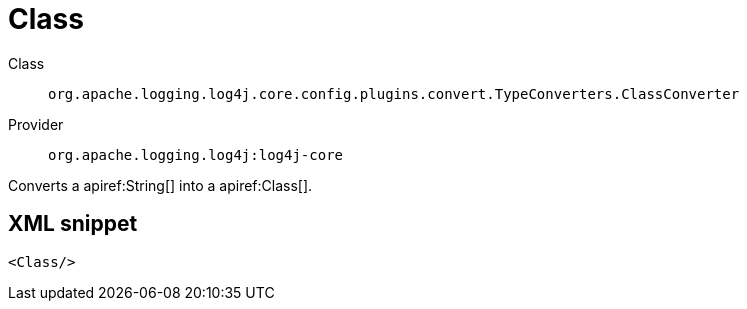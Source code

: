 ////
Licensed to the Apache Software Foundation (ASF) under one or more
contributor license agreements. See the NOTICE file distributed with
this work for additional information regarding copyright ownership.
The ASF licenses this file to You under the Apache License, Version 2.0
(the "License"); you may not use this file except in compliance with
the License. You may obtain a copy of the License at

    https://www.apache.org/licenses/LICENSE-2.0

Unless required by applicable law or agreed to in writing, software
distributed under the License is distributed on an "AS IS" BASIS,
WITHOUT WARRANTIES OR CONDITIONS OF ANY KIND, either express or implied.
See the License for the specific language governing permissions and
limitations under the License.
////

[#org_apache_logging_log4j_core_config_plugins_convert_TypeConverters_ClassConverter]
= Class

Class:: `org.apache.logging.log4j.core.config.plugins.convert.TypeConverters.ClassConverter`
Provider:: `org.apache.logging.log4j:log4j-core`


Converts a apiref:String[] into a apiref:Class[].

[#org_apache_logging_log4j_core_config_plugins_convert_TypeConverters_ClassConverter-XML-snippet]
== XML snippet
[source, xml]
----
<Class/>
----
